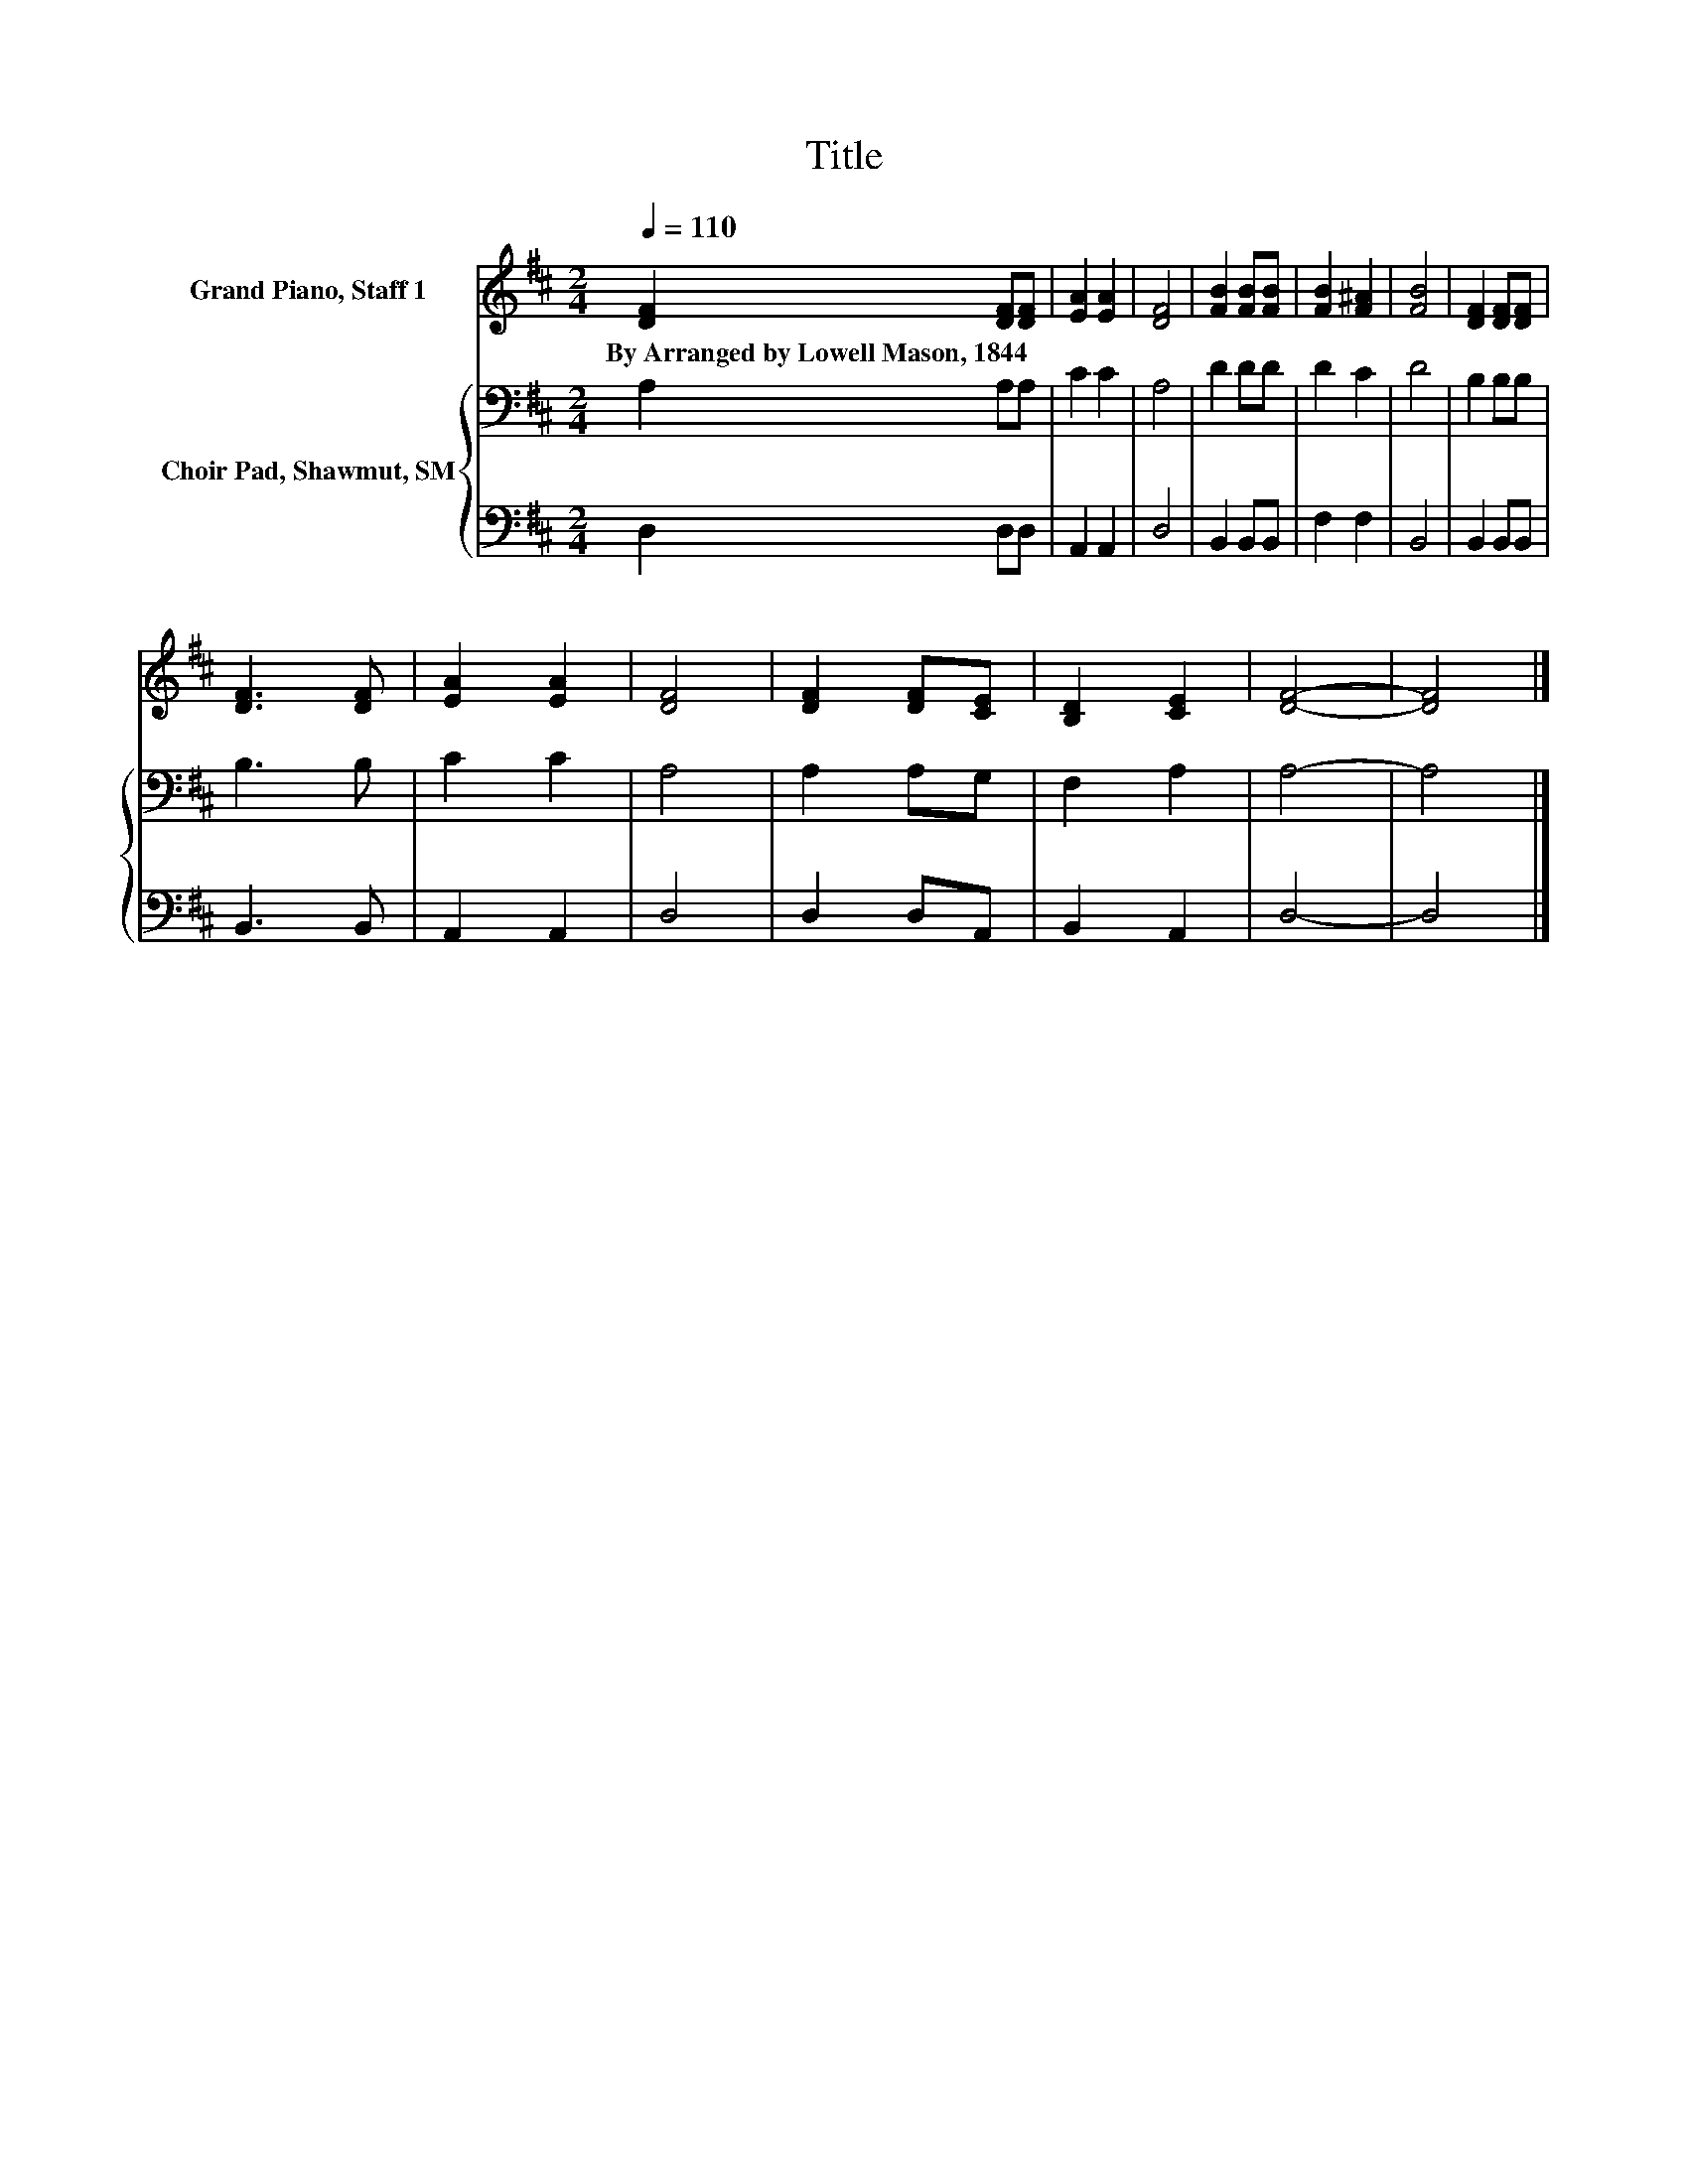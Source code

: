 X:1
T:Title
%%score 1 { 2 | 3 }
L:1/4
Q:1/4=110
M:2/4
I:linebreak $
K:D
V:1 treble nm="Grand Piano, Staff 1"
V:2 bass nm="Choir Pad, Shawmut, SM"
V:3 bass 
V:1
 [DF] [DF]/[DF]/ | [EA] [EA] | [DF]2 | [FB] [FB]/[FB]/ | [FB] [F^A] | [FB]2 | [DF] [DF]/[DF]/ |$ %7
w: By~Arranged~by~Lowell~Mason,~1844 * *|||||||
 [DF]3/2 [DF]/ | [EA] [EA] | [DF]2 | [DF] [DF]/[CE]/ | [B,D] [CE] | [DF]2- | [DF]2 |] %14
w: |||||||
V:2
 A, A,/A,/ | C C | A,2 | D D/D/ | D C | D2 | B, B,/B,/ |$ B,3/2 B,/ | C C | A,2 | A, A,/G,/ | %11
 F, A, | A,2- | A,2 |] %14
V:3
 D, D,/D,/ | A,, A,, | D,2 | B,, B,,/B,,/ | F, F, | B,,2 | B,, B,,/B,,/ |$ B,,3/2 B,,/ | A,, A,, | %9
 D,2 | D, D,/A,,/ | B,, A,, | D,2- | D,2 |] %14
